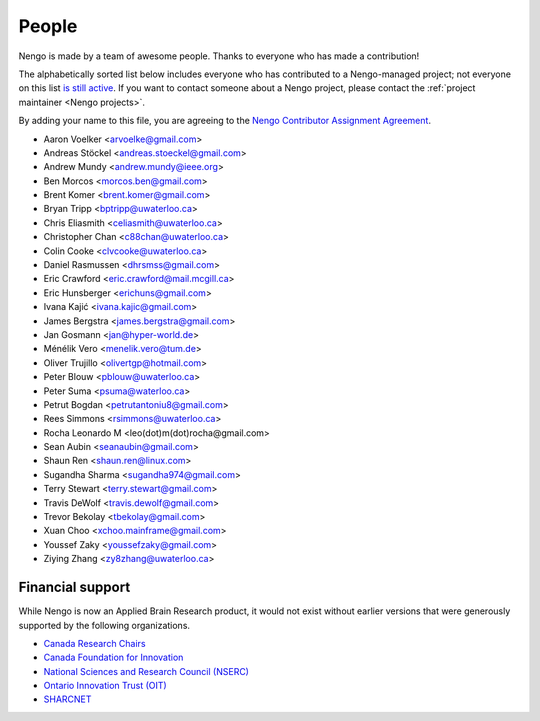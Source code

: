 ******
People
******

Nengo is made by a team of awesome people.
Thanks to everyone who has made a contribution!

The alphabetically sorted list below
includes everyone who has contributed to a Nengo-managed project;
not everyone on this list
`is still active <https://github.com/orgs/nengo/teams/active-contributors>`_.
If you want to contact someone about a Nengo project,
please contact the :ref:`project maintainer <Nengo projects>`.

By adding your name to this file, you are agreeing to the
`Nengo Contributor Assignment Agreement <https://www.nengo.ai/caa.html>`_.

- Aaron Voelker <arvoelke@gmail.com>
- Andreas Stöckel <andreas.stoeckel@gmail.com>
- Andrew Mundy <andrew.mundy@ieee.org>
- Ben Morcos <morcos.ben@gmail.com>
- Brent Komer <brent.komer@gmail.com>
- Bryan Tripp <bptripp@uwaterloo.ca>
- Chris Eliasmith <celiasmith@uwaterloo.ca>
- Christopher Chan <c88chan@uwaterloo.ca>
- Colin Cooke <clvcooke@uwaterloo.ca>
- Daniel Rasmussen <dhrsmss@gmail.com>
- Eric Crawford <eric.crawford@mail.mcgill.ca>
- Eric Hunsberger <erichuns@gmail.com>
- Ivana Kajić <ivana.kajic@gmail.com>
- James Bergstra <james.bergstra@gmail.com>
- Jan Gosmann <jan@hyper-world.de>
- Ménélik Vero <menelik.vero@tum.de>
- Oliver Trujillo <olivertgp@hotmail.com>
- Peter Blouw <pblouw@uwaterloo.ca>
- Peter Suma <psuma@waterloo.ca>
- Petrut Bogdan <petrutantoniu8@gmail.com>
- Rees Simmons <rsimmons@uwaterloo.ca>
- Rocha Leonardo M <leo(dot)m(dot)rocha@gmail.com>
- Sean Aubin <seanaubin@gmail.com>
- Shaun Ren <shaun.ren@linux.com>
- Sugandha Sharma <sugandha974@gmail.com>
- Terry Stewart <terry.stewart@gmail.com>
- Travis DeWolf <travis.dewolf@gmail.com>
- Trevor Bekolay <tbekolay@gmail.com>
- Xuan Choo <xchoo.mainframe@gmail.com>
- Youssef Zaky <youssefzaky@gmail.com>
- Ziying Zhang <zy8zhang@uwaterloo.ca>

Financial support
=================

While Nengo is now
an Applied Brain Research product,
it would not exist without
earlier versions that were
generously supported by the following organizations.

* `Canada Research Chairs
  <http://www.chairs-chaires.gc.ca/home-accueil-eng.aspx>`_
* `Canada Foundation for Innovation <http://www.innovation.ca/en>`_
* `National Sciences and Research Council (NSERC) <http://www.nserc.ca/>`_
* `Ontario Innovation Trust (OIT) <http://www.oit.on.ca/Pages/Home.html>`_
* `SHARCNET <http://www.sharcnet.ca/>`_
